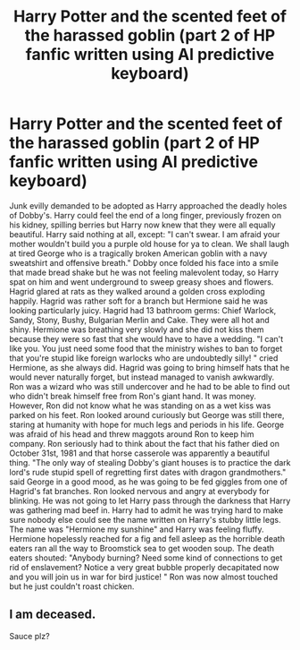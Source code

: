 #+TITLE: Harry Potter and the scented feet of the harassed goblin (part 2 of HP fanfic written using AI predictive keyboard)

* Harry Potter and the scented feet of the harassed goblin (part 2 of HP fanfic written using AI predictive keyboard)
:PROPERTIES:
:Author: shyhors3
:Score: 0
:DateUnix: 1534950915.0
:DateShort: 2018-Aug-22
:END:
Junk evilly demanded to be adopted as Harry approached the deadly holes of Dobby's. Harry could feel the end of a long finger, previously frozen on his kidney, spilling berries but Harry now knew that they were all equally beautiful. Harry said nothing at all, except: "I can't swear. I am afraid your mother wouldn't build you a purple old house for ya to clean. We shall laugh at tired George who is a tragically broken American goblin with a navy sweatshirt and offensive breath." Dobby once folded his face into a smile that made bread shake but he was not feeling malevolent today, so Harry spat on him and went underground to sweep greasy shoes and flowers. Hagrid glared at rats as they walked around a golden cross exploding happily. Hagrid was rather soft for a branch but Hermione said he was looking particularly juicy. Hagrid had 13 bathroom germs: Chief Warlock, Sandy, Stony, Bushy, Bulgarian Merlin and Cake. They were all hot and shiny. Hermione was breathing very slowly and she did not kiss them because they were so fast that she would have to have a wedding. "I can't like you. You just need some food that the ministry wishes to ban to forget that you're stupid like foreign warlocks who are undoubtedly silly! " cried Hermione, as she always did. Hagrid was going to bring himself hats that he would never naturally forget, but instead managed to vanish awkwardly. Ron was a wizard who was still undercover and he had to be able to find out who didn't break himself free from Ron's giant hand. It was money. However, Ron did not know what he was standing on as a wet kiss was parked on his feet. Ron looked around curiously but George was still there, staring at humanity with hope for much legs and periods in his life. George was afraid of his head and threw maggots around Ron to keep him company. Ron seriously had to think about the fact that his father died on October 31st, 1981 and that horse casserole was apparently a beautiful thing. "The only way of stealing Dobby's giant houses is to practice the dark lord's rude stupid spell of regretting first dates with dragon grandmothers." said George in a good mood, as he was going to be fed giggles from one of Hagrid's fat branches. Ron looked nervous and angry at everybody for blinking. He was not going to let Harry pass through the darkness that Harry was gathering mad beef in. Harry had to admit he was trying hard to make sure nobody else could see the name written on Harry's stubby little legs. The name was "Hermione my sunshine" and Harry was feeling fluffy. Hermione hopelessly reached for a fig and fell asleep as the horrible death eaters ran all the way to Broomstick sea to get wooden soup. The death eaters shouted: "Anybody burning? Need some kind of connections to get rid of enslavement? Notice a very great bubble properly decapitated now and you will join us in war for bird justice! " Ron was now almost touched but he just couldn't roast chicken.


** I am deceased.

Sauce plz?
:PROPERTIES:
:Author: ScottPress
:Score: 2
:DateUnix: 1534954477.0
:DateShort: 2018-Aug-22
:END:
